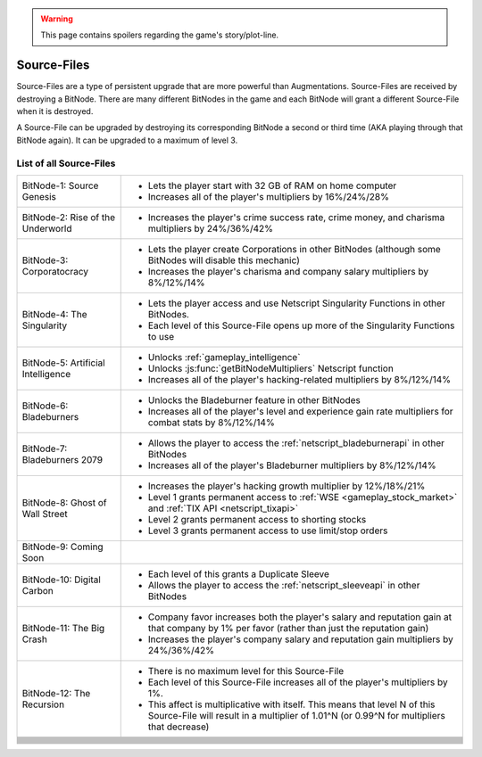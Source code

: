 .. _gameplay_sourcefiles:

.. warning:: This page contains spoilers regarding the game's story/plot-line.

Source-Files
============
Source-Files are a type of persistent upgrade that are more powerful than Augmentations.
Source-Files are received by destroying a BitNode. There are many different BitNodes
in the game and each BitNode will grant a different Source-File when it is destroyed.

A Source-File can be upgraded by destroying its corresponding BitNode a second or
third time (AKA playing through that BitNode again). It can be upgraded to a maximum
of level 3.

List of all Source-Files
^^^^^^^^^^^^^^^^^^^^^^^^
+------------------------------------+-------------------------------------------------------------------------------------+
| BitNode-1: Source Genesis          | * Lets the player start with 32 GB of RAM on home computer                          |
|                                    | * Increases all of the player's multipliers by 16%/24%/28%                          |
+------------------------------------+-------------------------------------------------------------------------------------+
| BitNode-2: Rise of the Underworld  | * Increases the player's crime success rate, crime money, and                       |
|                                    |   charisma multipliers by 24%/36%/42%                                               |
+------------------------------------+-------------------------------------------------------------------------------------+
| BitNode-3: Corporatocracy          | * Lets the player create Corporations in other BitNodes (although some              |
|                                    |   BitNodes will disable this mechanic)                                              |
|                                    | * Increases the player's charisma and company salary multipliers by 8%/12%/14%      |
+------------------------------------+-------------------------------------------------------------------------------------+
| BitNode-4: The Singularity         | * Lets the player access and use Netscript Singularity Functions in other BitNodes. |
|                                    | * Each level of this Source-File opens up more of the Singularity Functions to use  |
+------------------------------------+-------------------------------------------------------------------------------------+
| BitNode-5: Artificial Intelligence | * Unlocks :ref:`gameplay_intelligence`                                              |
|                                    | * Unlocks :js:func:`getBitNodeMultipliers` Netscript function                       |
|                                    | * Increases all of the player's hacking-related multipliers by 8%/12%/14%           |
+------------------------------------+-------------------------------------------------------------------------------------+
| BitNode-6: Bladeburners            | * Unlocks the Bladeburner feature in other BitNodes                                 |
|                                    | * Increases all of the player's level and experience gain rate multipliers for      |
|                                    |   combat stats by 8%/12%/14%                                                        |
+------------------------------------+-------------------------------------------------------------------------------------+
| BitNode-7: Bladeburners 2079       | * Allows the player to access the :ref:`netscript_bladeburnerapi` in other BitNodes |
|                                    | * Increases all of the player's Bladeburner multipliers by 8%/12%/14%               |
+------------------------------------+-------------------------------------------------------------------------------------+
| BitNode-8: Ghost of Wall Street    | * Increases the player's hacking growth multiplier by 12%/18%/21%                   |
|                                    | * Level 1 grants permanent access to :ref:`WSE <gameplay_stock_market>` and         |
|                                    |   :ref:`TIX API <netscript_tixapi>`                                                 |
|                                    | * Level 2 grants permanent access to shorting stocks                                |
|                                    | * Level 3 grants permanent access to use limit/stop orders                          |
+------------------------------------+-------------------------------------------------------------------------------------+
| BitNode-9: Coming Soon             |                                                                                     |
+------------------------------------+-------------------------------------------------------------------------------------+
| BitNode-10: Digital Carbon         | * Each level of this grants a Duplicate Sleeve                                      |
|                                    | * Allows the player to access the :ref:`netscript_sleeveapi` in other BitNodes      |
+------------------------------------+-------------------------------------------------------------------------------------+
| BitNode-11: The Big Crash          | * Company favor increases both the player's salary and reputation gain at that      |
|                                    |   company by 1% per favor (rather than just the reputation gain)                    |
|                                    | * Increases the player's company salary and reputation gain multipliers by          |
|                                    |   24%/36%/42%                                                                       |
+------------------------------------+-------------------------------------------------------------------------------------+
| BitNode-12: The Recursion          | * There is no maximum level for this Source-File                                    |
|                                    | * Each level of this Source-File increases all of the player's multipliers by 1%.   |
|                                    | * This affect is multiplicative with itself. This means that level N of this        |
|                                    |   Source-File will result in a multiplier of 1.01^N (or 0.99^N for multipliers      |
|                                    |   that decrease)                                                                    |
+------------------------------------+-------------------------------------------------------------------------------------+
|                                    |                                                                                     |
+------------------------------------+-------------------------------------------------------------------------------------+
|                                    |                                                                                     |
+------------------------------------+-------------------------------------------------------------------------------------+
|                                    |                                                                                     |
+------------------------------------+-------------------------------------------------------------------------------------+
|                                    |                                                                                     |
+------------------------------------+-------------------------------------------------------------------------------------+
|                                    |                                                                                     |
+------------------------------------+-------------------------------------------------------------------------------------+
|                                    |                                                                                     |
+------------------------------------+-------------------------------------------------------------------------------------+
|                                    |                                                                                     |
+------------------------------------+-------------------------------------------------------------------------------------+
|                                    |                                                                                     |
+------------------------------------+-------------------------------------------------------------------------------------+
|                                    |                                                                                     |
+------------------------------------+-------------------------------------------------------------------------------------+
|                                    |                                                                                     |
+------------------------------------+-------------------------------------------------------------------------------------+
|                                    |                                                                                     |
+------------------------------------+-------------------------------------------------------------------------------------+
|                                    |                                                                                     |
+------------------------------------+-------------------------------------------------------------------------------------+
